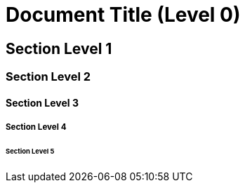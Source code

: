 # Document Title (Level 0)

## Section Level 1

### Section Level 2

#### Section Level 3

##### Section Level 4

###### Section Level 5
